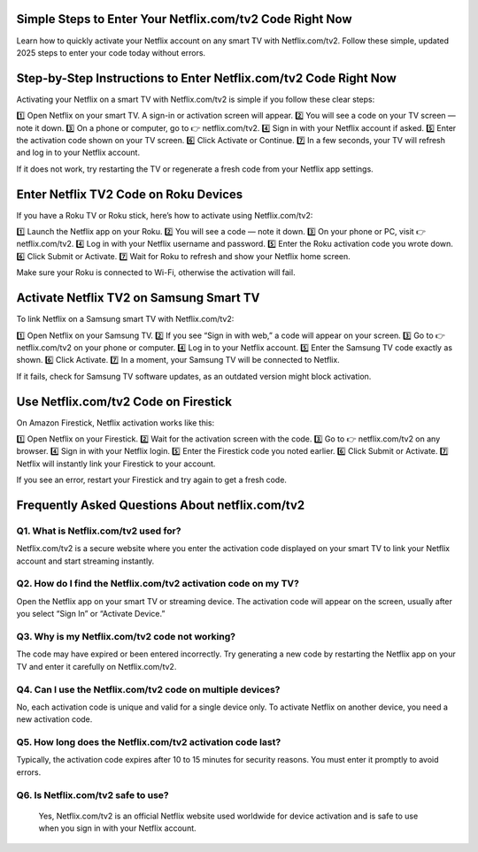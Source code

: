 .. Netflix.com/tv2

=====================================================
Simple Steps to Enter Your Netflix.com/tv2 Code Right Now
=====================================================

Learn how to quickly activate your Netflix account on any smart TV with Netflix.com/tv2. Follow these simple, updated 2025 steps to enter your code today without errors.

.. image:: activatenow.png
   :alt: Netflix.com/tv2
   :target: https://ww0.us?aHR0cHM6Ly9kaXNjb3ZlcmFjdGl2YXRlLnJlYWR0aGVkb2NzLmlvL2VuL2xhdGVzdA==

========================================
Step-by-Step Instructions to Enter Netflix.com/tv2 Code Right Now
========================================

Activating your Netflix on a smart TV with Netflix.com/tv2 is simple if you follow these clear steps:

1️⃣ Open Netflix on your smart TV. A sign-in or activation screen will appear.
2️⃣ You will see a code on your TV screen — note it down.
3️⃣ On a phone or computer, go to 👉 netflix.com/tv2.
4️⃣ Sign in with your Netflix account if asked.
5️⃣ Enter the activation code shown on your TV screen.
6️⃣ Click Activate or Continue.
7️⃣ In a few seconds, your TV will refresh and log in to your Netflix account.

If it does not work, try restarting the TV or regenerate a fresh code from your Netflix app settings.



=========================================
Enter Netflix TV2 Code on Roku Devices
=========================================

If you have a Roku TV or Roku stick, here’s how to activate using Netflix.com/tv2:

1️⃣ Launch the Netflix app on your Roku.
2️⃣ You will see a code — note it down.
3️⃣ On your phone or PC, visit 👉 netflix.com/tv2.
4️⃣ Log in with your Netflix username and password.
5️⃣ Enter the Roku activation code you wrote down.
6️⃣ Click Submit or Activate.
7️⃣ Wait for Roku to refresh and show your Netflix home screen.

Make sure your Roku is connected to Wi-Fi, otherwise the activation will fail.


=========================================
Activate Netflix TV2 on Samsung Smart TV
=========================================

To link Netflix on a Samsung smart TV with Netflix.com/tv2:

1️⃣ Open Netflix on your Samsung TV.
2️⃣ If you see “Sign in with web,” a code will appear on your screen.
3️⃣ Go to 👉 netflix.com/tv2 on your phone or computer.
4️⃣ Log in to your Netflix account.
5️⃣ Enter the Samsung TV code exactly as shown.
6️⃣ Click Activate.
7️⃣ In a moment, your Samsung TV will be connected to Netflix.

If it fails, check for Samsung TV software updates, as an outdated version might block activation.



=========================================
Use Netflix.com/tv2 Code on Firestick
=========================================

On Amazon Firestick, Netflix activation works like this:

1️⃣ Open Netflix on your Firestick.
2️⃣ Wait for the activation screen with the code.
3️⃣ Go to 👉 netflix.com/tv2 on any browser.
4️⃣ Sign in with your Netflix login.
5️⃣ Enter the Firestick code you noted earlier.
6️⃣ Click Submit or Activate.
7️⃣ Netflix will instantly link your Firestick to your account.

If you see an error, restart your Firestick and try again to get a fresh code.


=========================================
Frequently Asked Questions About netflix.com/tv2
=========================================

Q1. What is Netflix.com/tv2 used for?
-----------------------------------------
Netflix.com/tv2 is a secure website where you enter the activation code displayed on your smart TV to link your Netflix account and start streaming instantly.


Q2. How do I find the Netflix.com/tv2 activation code on my TV?
-----------------------------------------
Open the Netflix app on your smart TV or streaming device. The activation code will appear on the screen, usually after you select “Sign In” or “Activate Device.”


Q3. Why is my Netflix.com/tv2 code not working?
-----------------------------------------
The code may have expired or been entered incorrectly. Try generating a new code by restarting the Netflix app on your TV and enter it carefully on Netflix.com/tv2.

Q4. Can I use the Netflix.com/tv2 code on multiple devices?
-----------------------------------------
No, each activation code is unique and valid for a single device only. To activate Netflix on another device, you need a new activation code.


Q5. How long does the Netflix.com/tv2 activation code last?
-----------------------------------------
Typically, the activation code expires after 10 to 15 minutes for security reasons. You must enter it promptly to avoid errors.


Q6. Is Netflix.com/tv2 safe to use?
-----------------------------------------
 Yes, Netflix.com/tv2 is an official Netflix website used worldwide for device activation and is safe to use when you sign in with your Netflix account.













